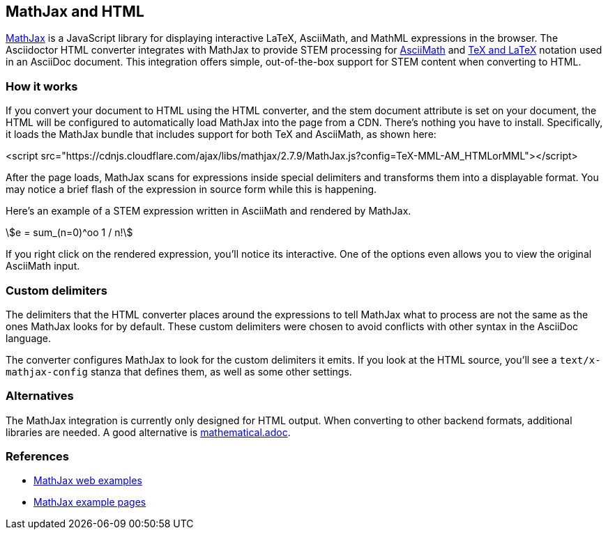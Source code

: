 == MathJax and HTML
:stem:

https://www.mathjax.org/[MathJax] is a JavaScript library for displaying interactive LaTeX, AsciiMath, and MathML expressions in the browser. The Asciidoctor HTML converter integrates with MathJax to provide STEM processing for https://docs.mathjax.org/en/latest/input/asciimath.html[AsciiMath] and https://docs.mathjax.org/en/latest/input/tex/index.html[TeX and LaTeX] notation used in an AsciiDoc document. This integration offers simple, out-of-the-box support for STEM content when converting to HTML.

=== How it works

If you convert your document to HTML using the HTML converter, and the stem document attribute is set on your document, the HTML will be configured to automatically load MathJax into the page from a CDN. There’s nothing you have to install. Specifically, it loads the MathJax bundle that includes support for both TeX and AsciiMath, as shown here:

[source,js]
====
<script src="https://cdnjs.cloudflare.com/ajax/libs/mathjax/2.7.9/MathJax.js?config=TeX-MML-AM_HTMLorMML"></script>
====

After the page loads, MathJax scans for expressions inside special delimiters and transforms them into a displayable format. You may notice a brief flash of the expression in source form while this is happening.

Here’s an example of a STEM expression written in AsciiMath and rendered by MathJax.

\$e = sum_(n=0)^oo 1 / n!\$

If you right click on the rendered expression, you’ll notice its interactive. One of the options even allows you to view the original AsciiMath input.

=== Custom delimiters

The delimiters that the HTML converter places around the expressions to tell MathJax what to process are not the same as the ones MathJax looks for by default. These custom delimiters were chosen to avoid conflicts with other syntax in the AsciiDoc language.

The converter configures MathJax to look for the custom delimiters it emits. If you look at the HTML source, you’ll see a `text/x-mathjax-config` stanza that defines them, as well as some other settings.

=== Alternatives

The MathJax integration is currently only designed for HTML output. When converting to other backend formats, additional libraries are needed. A good alternative is https://github.com/asciidoctor/asciidoctor/blob/master/docs/modules/stem/pages/mathematical.adoc[mathematical.adoc].

=== References

* https://github.com/mathjax/MathJax-demos-web[MathJax web examples]
* https://cdn.jsdelivr.net/gh/mathjax/MathJax@2.7.9/test/examples.html[MathJax example pages]

